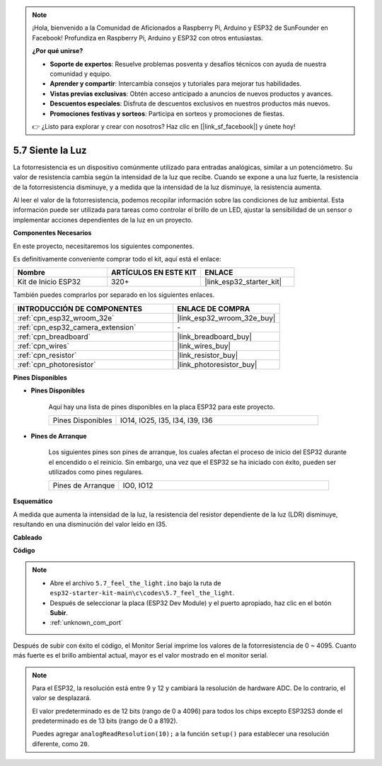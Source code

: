.. note::

    ¡Hola, bienvenido a la Comunidad de Aficionados a Raspberry Pi, Arduino y ESP32 de SunFounder en Facebook! Profundiza en Raspberry Pi, Arduino y ESP32 con otros entusiastas.

    **¿Por qué unirse?**

    - **Soporte de expertos**: Resuelve problemas posventa y desafíos técnicos con ayuda de nuestra comunidad y equipo.
    - **Aprender y compartir**: Intercambia consejos y tutoriales para mejorar tus habilidades.
    - **Vistas previas exclusivas**: Obtén acceso anticipado a anuncios de nuevos productos y avances.
    - **Descuentos especiales**: Disfruta de descuentos exclusivos en nuestros productos más nuevos.
    - **Promociones festivas y sorteos**: Participa en sorteos y promociones de fiestas.

    👉 ¿Listo para explorar y crear con nosotros? Haz clic en [|link_sf_facebook|] y únete hoy!

.. _ar_photoresistor:

5.7 Siente la Luz
===========================

La fotorresistencia es un dispositivo comúnmente utilizado para entradas analógicas, similar a un potenciómetro. Su valor de resistencia cambia según la intensidad de la luz que recibe. Cuando se expone a una luz fuerte, la resistencia de la fotorresistencia disminuye, y a medida que la intensidad de la luz disminuye, la resistencia aumenta.

Al leer el valor de la fotorresistencia, podemos recopilar información sobre las condiciones de luz ambiental. Esta información puede ser utilizada para tareas como controlar el brillo de un LED, ajustar la sensibilidad de un sensor o implementar acciones dependientes de la luz en un proyecto.

**Componentes Necesarios**

En este proyecto, necesitaremos los siguientes componentes.

Es definitivamente conveniente comprar todo el kit, aquí está el enlace:

.. list-table::
    :widths: 20 20 20
    :header-rows: 1

    * - Nombre
      - ARTÍCULOS EN ESTE KIT
      - ENLACE
    * - Kit de Inicio ESP32
      - 320+
      - |link_esp32_starter_kit|

También puedes comprarlos por separado en los siguientes enlaces.

.. list-table::
    :widths: 30 20
    :header-rows: 1

    * - INTRODUCCIÓN DE COMPONENTES
      - ENLACE DE COMPRA

    * - :ref:`cpn_esp32_wroom_32e`
      - |link_esp32_wroom_32e_buy|
    * - :ref:`cpn_esp32_camera_extension`
      - \-
    * - :ref:`cpn_breadboard`
      - |link_breadboard_buy|
    * - :ref:`cpn_wires`
      - |link_wires_buy|
    * - :ref:`cpn_resistor`
      - |link_resistor_buy|
    * - :ref:`cpn_photoresistor`
      - |link_photoresistor_buy|

**Pines Disponibles**

* **Pines Disponibles**

    Aquí hay una lista de pines disponibles en la placa ESP32 para este proyecto.

    .. list-table::
        :widths: 5 15

        * - Pines Disponibles
          - IO14, IO25, I35, I34, I39, I36


* **Pines de Arranque**

    Los siguientes pines son pines de arranque, los cuales afectan el proceso de inicio del ESP32 durante el encendido o el reinicio. Sin embargo, una vez que el ESP32 se ha iniciado con éxito, pueden ser utilizados como pines regulares.

    .. list-table::
        :widths: 5 15

        * - Pines de Arranque
          - IO0, IO12

**Esquemático**

.. image:: ../../img/circuit/circuit_5.7_photoresistor.png

A medida que aumenta la intensidad de la luz, la resistencia del resistor dependiente de la luz (LDR) disminuye, resultando en una disminución del valor leído en I35.

**Cableado**

.. image:: ../../img/wiring/5.7_photoresistor_bb.png

**Código**

.. note::

    * Abre el archivo ``5.7_feel_the_light.ino`` bajo la ruta de ``esp32-starter-kit-main\c\codes\5.7_feel_the_light``.
    * Después de seleccionar la placa (ESP32 Dev Module) y el puerto apropiado, haz clic en el botón **Subir**.
    * :ref:`unknown_com_port`
    
    
.. raw:: html

    <iframe src=https://create.arduino.cc/editor/sunfounder01/58b494c7-eef4-4476-af65-4823cef13f90/preview?embed style="height:510px;width:100%;margin:10px 0" frameborder=0></iframe>

Después de subir con éxito el código, el Monitor Serial imprime los valores de la fotorresistencia de 0 ~ 4095. 
Cuanto más fuerte es el brillo ambiental actual, mayor es el valor mostrado en el monitor serial.

.. note::
    Para el ESP32, la resolución está entre 9 y 12 y cambiará la resolución de hardware ADC. De lo contrario, el valor se desplazará.

    El valor predeterminado es de 12 bits (rango de 0 a 4096) para todos los chips excepto ESP32S3 donde el predeterminado es de 13 bits (rango de 0 a 8192).

    Puedes agregar ``analogReadResolution(10);`` a la función ``setup()`` para establecer una resolución diferente, como ``20``.
